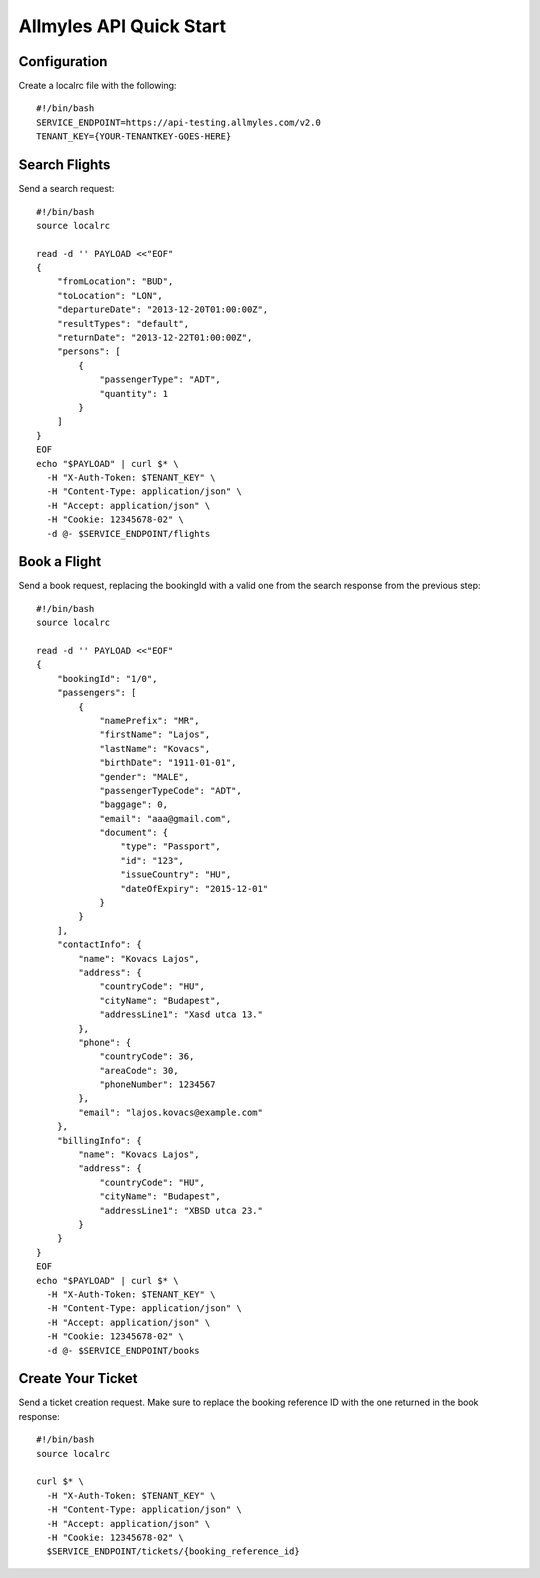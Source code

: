 Allmyles API Quick Start
========================

Configuration
-------------

Create a localrc file with the following::

    #!/bin/bash
    SERVICE_ENDPOINT=https://api-testing.allmyles.com/v2.0
    TENANT_KEY={YOUR-TENANTKEY-GOES-HERE}

Search Flights
--------------

Send a search request::

    #!/bin/bash
    source localrc

    read -d '' PAYLOAD <<"EOF"
    {
        "fromLocation": "BUD",
        "toLocation": "LON",
        "departureDate": "2013-12-20T01:00:00Z",
        "resultTypes": "default",
        "returnDate": "2013-12-22T01:00:00Z",
        "persons": [
            {
                "passengerType": "ADT",
                "quantity": 1
            }
        ]
    }
    EOF
    echo "$PAYLOAD" | curl $* \
      -H "X-Auth-Token: $TENANT_KEY" \
      -H "Content-Type: application/json" \
      -H "Accept: application/json" \
      -H "Cookie: 12345678-02" \
      -d @- $SERVICE_ENDPOINT/flights

Book a Flight
-------------

Send a book request, replacing the bookingId with a valid one from the search
response from the previous step::

    #!/bin/bash
    source localrc

    read -d '' PAYLOAD <<"EOF"
    {
        "bookingId": "1/0",
        "passengers": [
            {
                "namePrefix": "MR",
                "firstName": "Lajos",
                "lastName": "Kovacs",
                "birthDate": "1911-01-01",
                "gender": "MALE",
                "passengerTypeCode": "ADT",
                "baggage": 0,
                "email": "aaa@gmail.com",
                "document": {
                    "type": "Passport",
                    "id": "123",
                    "issueCountry": "HU",
                    "dateOfExpiry": "2015-12-01"
                }
            }
        ],
        "contactInfo": {
            "name": "Kovacs Lajos",
            "address": {
                "countryCode": "HU",
                "cityName": "Budapest",
                "addressLine1": "Xasd utca 13."
            },
            "phone": {
                "countryCode": 36,
                "areaCode": 30,
                "phoneNumber": 1234567
            },
            "email": "lajos.kovacs@example.com"
        },
        "billingInfo": {
            "name": "Kovacs Lajos",
            "address": {
                "countryCode": "HU",
                "cityName": "Budapest",
                "addressLine1": "XBSD utca 23."
            }
        }
    }
    EOF
    echo "$PAYLOAD" | curl $* \
      -H "X-Auth-Token: $TENANT_KEY" \
      -H "Content-Type: application/json" \
      -H "Accept: application/json" \
      -H "Cookie: 12345678-02" \
      -d @- $SERVICE_ENDPOINT/books

Create Your Ticket
------------------

Send a ticket creation request. Make sure to replace the booking reference ID
with the one returned in the book response::

    #!/bin/bash
    source localrc

    curl $* \
      -H "X-Auth-Token: $TENANT_KEY" \
      -H "Content-Type: application/json" \
      -H "Accept: application/json" \
      -H "Cookie: 12345678-02" \
      $SERVICE_ENDPOINT/tickets/{booking_reference_id}
